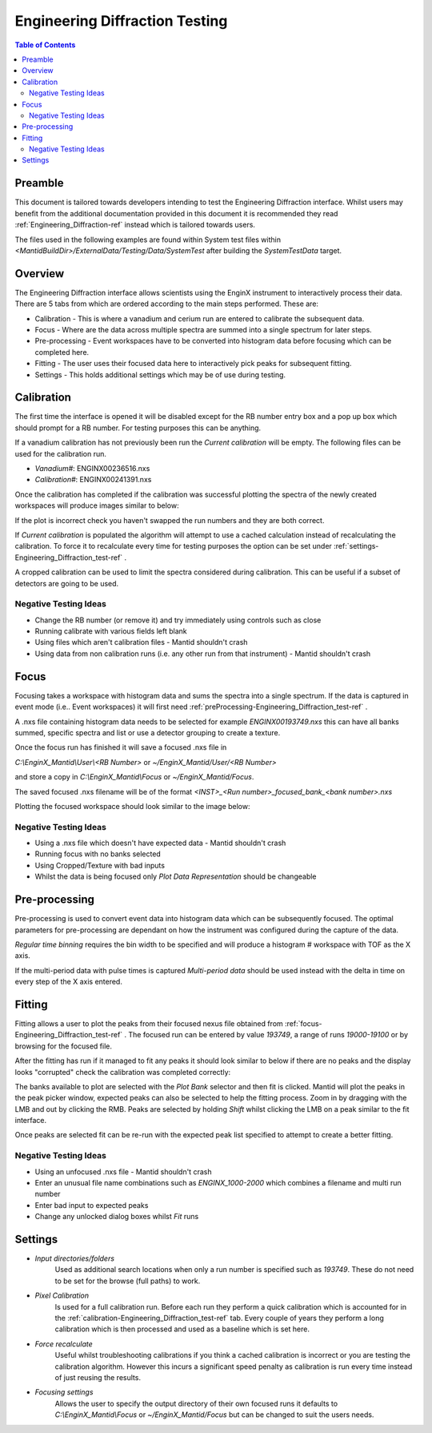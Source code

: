 .. _Engineering_Diffraction_TestGuide-ref:

Engineering Diffraction Testing
=================================

.. contents:: Table of Contents
    :local:
    
Preamble
^^^^^^^^^
This document is tailored towards developers intending to test the Engineering Diffraction
interface. Whilst users may benefit from the additional documentation provided in this document
it is recommended they read :ref:`Engineering_Diffraction-ref` instead which is tailored towards users.

The files used in the following examples are found within System test files within 
`<MantidBuildDir>/ExternalData/Testing/Data/SystemTest` after building the *SystemTestData* target.

Overview
^^^^^^^^
The Engineering Diffraction interface allows scientists using the EnginX instrument to interactively
process their data. There are 5 tabs from which are ordered according to the main steps performed.
These are:

- Calibration - This is where a vanadium and cerium run are entered to calibrate the subsequent data.
- Focus - Where are the data across multiple spectra are summed into a single spectrum for later steps.
- Pre-processing - Event workspaces have to be converted into histogram data before 
  focusing which can be completed here.
- Fitting - The user uses their focused data here to interactively pick peaks for subsequent fitting.
- Settings - This holds additional settings which may be of use during testing.

.. _calibration-Engineering_Diffraction_test-ref:

Calibration
^^^^^^^^^^^
The first time the interface is opened it will be disabled except for the RB number entry box
and a pop up box which should prompt for a RB number. For testing purposes this can be anything.

If a vanadium calibration has not previously been run the `Current calibration` will be empty.
The following files can be used for the calibration run.

- *Vanadium#*: ENGINX00236516.nxs

- *Calibration#*: ENGINX00241391.nxs

Once the calibration has completed if the calibration was successful plotting the spectra of the
newly created workspaces will produce images similar to below:

.. image:: ../images/EnggDiffExpectedVanCurve.png
    :width: 300px
.. image:: ../images/EnggDiffExpectedLinear.png
    :width: 300px

If the plot is incorrect check you haven't swapped the run numbers and they are both correct. 
    
If `Current calibration` is populated the algorithm will attempt to use a cached calculation instead
of recalculating the calibration. To force it to recalculate every time for testing purposes the
option can be set under :ref:`settings-Engineering_Diffraction_test-ref` .

A cropped calibration can be used to limit the spectra considered during calibration. This can
be useful if a subset of detectors are going to be used.

Negative Testing Ideas
----------------------

- Change the RB number (or remove it) and try immediately using controls such as close

- Running calibrate with various fields left blank

- Using files which aren't calibration files \- Mantid shouldn't crash

- Using data from non calibration runs (i.e. any other run from that instrument) \- Mantid shouldn't crash


.. _focus-Engineering_Diffraction_test-ref:

Focus
^^^^^
Focusing takes a workspace with histogram data and sums the spectra into a single spectrum.
If the data is captured in event mode (i.e.. Event workspaces) it will first 
need :ref:`preProcessing-Engineering_Diffraction_test-ref` .

A .nxs file containing histogram data needs to be selected for example *ENGINX00193749.nxs*
this can have all banks summed, specific spectra and list or use a detector grouping to create
a texture. 

Once the focus run has finished it will save a focused .nxs file in 

`C:\\EnginX_Mantid\\User\\<RB Number>` or `~/EnginX_Mantid/User/<RB Number>` 

and store a copy in `C:\\EnginX_Mantid\\Focus` or `~/EnginX_Mantid/Focus`. 

The saved focused .nxs filename will be of the format
`<INST>_<Run number>_focused_bank_<bank number>.nxs`

Plotting the focused workspace should look similar to the image below:

.. image:: ../images/EnggDiffExampleFocusOutput.png
    :width: 300px
    
Negative Testing Ideas
----------------------

- Using a .nxs file which doesn't have expected data \- Mantid shouldn't crash

- Running focus with no banks selected

- Using Cropped/Texture with bad inputs

- Whilst the data is being focused only `Plot Data Representation` should be changeable 

.. _preProcessing-Engineering_Diffraction_test-ref:

Pre-processing
^^^^^^^^^^^^^^
Pre-processing is used to convert event data into histogram data which can be subsequently
focused. The optimal parameters for pre-processing are dependant on how the instrument was
configured during the capture of the data.

`Regular time binning` requires the bin width to be specified and will produce a histogram #
workspace with TOF as the X axis. 

If the multi-period data with pulse times is captured `Multi-period data` should be used instead
with the delta in time on every step of the X axis entered. 

Fitting
^^^^^^^
Fitting allows a user to plot the peaks from their focused nexus file obtained from 
:ref:`focus-Engineering_Diffraction_test-ref` . The focused run can be entered by value
`193749`, a range of runs `19000-19100` or by browsing for the focused file. 

After the fitting has run if it managed to fit any peaks it should look similar to below
if there are no peaks and the display looks "corrupted" check the calibration was completed
correctly:

.. image:: ../images/EnggDiffExampleFitOutput.png
    :width: 500px

The banks available to plot are selected with the `Plot Bank` selector and then fit is clicked.
Mantid will plot the peaks in the peak picker window, expected peaks can also be selected 
to help the fitting process. Zoom in by dragging with the LMB and out by clicking the RMB.
Peaks are selected by holding `Shift` whilst clicking the LMB on a peak similar to the fit interface.

Once peaks are selected fit can be re-run with the expected peak list specified to attempt to
create a better fitting. 

Negative Testing Ideas
----------------------
- Using an unfocused .nxs file \- Mantid shouldn't crash

- Enter an unusual file name combinations such as `ENGINX_1000-2000` which combines a filename and 
  multi run number
    
- Enter bad input to expected peaks

- Change any unlocked dialog boxes whilst `Fit` runs


.. _settings-Engineering_Diffraction_test-ref:

Settings
^^^^^^^^^
- `Input directories/folders`
    Used as additional search locations when only a run number
    is specified such as `193749`. These do not need to be set for the browse (full paths) to work.

- `Pixel Calibration` 
    Is used for a full calibration run. Before each run they perform a quick
    calibration which is accounted for in the :ref:`calibration-Engineering_Diffraction_test-ref` tab.
    Every couple of years they perform a long calibration which is then processed and used as a baseline
    which is set here.

- `Force recalculate` 
    Useful whilst troubleshooting calibrations if you think a cached calibration
    is incorrect or you are testing the calibration algorithm. However this incurs a significant speed
    penalty as calibration is run every time instead of just reusing the results.

- `Focusing settings` 
    Allows the user to specify the output directory of their own focused runs
    it defaults to `C:\\EnginX_Mantid\\Focus` or `~/EnginX_Mantid/Focus` but can be changed to 
    suit the users needs.


